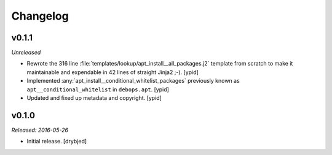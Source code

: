 Changelog
=========

v0.1.1
------

*Unreleased*

- Rewrote the 316 line :file:`templates/lookup/apt_install__all_packages.j2`
  template from scratch to make it maintainable and expendable in 42 lines of
  straight Jinja2 ;-). [ypid]

- Implemented :any:`apt_install__conditional_whitelist_packages` previously
  known as ``apt__conditional_whitelist`` in ``debops.apt``. [ypid]

- Updated and fixed up metadata and copyright. [ypid]

v0.1.0
------

*Released: 2016-05-26*

- Initial release. [drybjed]

